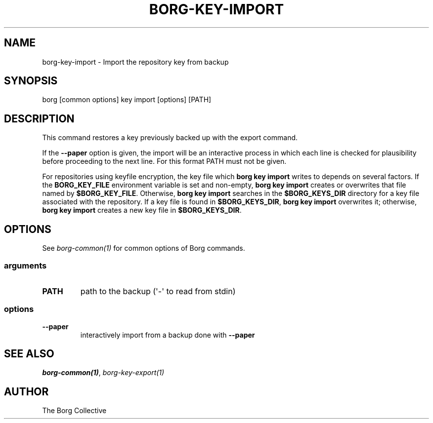 .\" Man page generated from reStructuredText.
.
.
.nr rst2man-indent-level 0
.
.de1 rstReportMargin
\\$1 \\n[an-margin]
level \\n[rst2man-indent-level]
level margin: \\n[rst2man-indent\\n[rst2man-indent-level]]
-
\\n[rst2man-indent0]
\\n[rst2man-indent1]
\\n[rst2man-indent2]
..
.de1 INDENT
.\" .rstReportMargin pre:
. RS \\$1
. nr rst2man-indent\\n[rst2man-indent-level] \\n[an-margin]
. nr rst2man-indent-level +1
.\" .rstReportMargin post:
..
.de UNINDENT
. RE
.\" indent \\n[an-margin]
.\" old: \\n[rst2man-indent\\n[rst2man-indent-level]]
.nr rst2man-indent-level -1
.\" new: \\n[rst2man-indent\\n[rst2man-indent-level]]
.in \\n[rst2man-indent\\n[rst2man-indent-level]]u
..
.TH "BORG-KEY-IMPORT" "1" "2025-08-02" "" "borg backup tool"
.SH NAME
borg-key-import \- Import the repository key from backup
.SH SYNOPSIS
.sp
borg [common options] key import [options] [PATH]
.SH DESCRIPTION
.sp
This command restores a key previously backed up with the export command.
.sp
If the \fB\-\-paper\fP option is given, the import will be an interactive
process in which each line is checked for plausibility before
proceeding to the next line. For this format PATH must not be given.
.sp
For repositories using keyfile encryption, the key file which \fBborg key
import\fP writes to depends on several factors. If the \fBBORG_KEY_FILE\fP
environment variable is set and non\-empty, \fBborg key import\fP creates
or overwrites that file named by \fB$BORG_KEY_FILE\fP\&. Otherwise, \fBborg
key import\fP searches in the \fB$BORG_KEYS_DIR\fP directory for a key file
associated with the repository. If a key file is found in
\fB$BORG_KEYS_DIR\fP, \fBborg key import\fP overwrites it; otherwise, \fBborg
key import\fP creates a new key file in \fB$BORG_KEYS_DIR\fP\&.
.SH OPTIONS
.sp
See \fIborg\-common(1)\fP for common options of Borg commands.
.SS arguments
.INDENT 0.0
.TP
.B PATH
path to the backup (\(aq\-\(aq to read from stdin)
.UNINDENT
.SS options
.INDENT 0.0
.TP
.B  \-\-paper
interactively import from a backup done with \fB\-\-paper\fP
.UNINDENT
.SH SEE ALSO
.sp
\fIborg\-common(1)\fP, \fIborg\-key\-export(1)\fP
.SH AUTHOR
The Borg Collective
.\" Generated by docutils manpage writer.
.
